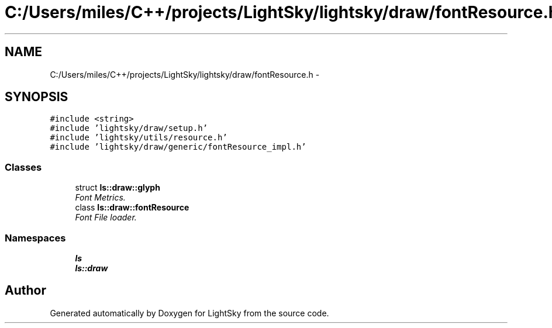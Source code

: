 .TH "C:/Users/miles/C++/projects/LightSky/lightsky/draw/fontResource.h" 3 "Sun Oct 26 2014" "Version Pre-Alpha" "LightSky" \" -*- nroff -*-
.ad l
.nh
.SH NAME
C:/Users/miles/C++/projects/LightSky/lightsky/draw/fontResource.h \- 
.SH SYNOPSIS
.br
.PP
\fC#include <string>\fP
.br
\fC#include 'lightsky/draw/setup\&.h'\fP
.br
\fC#include 'lightsky/utils/resource\&.h'\fP
.br
\fC#include 'lightsky/draw/generic/fontResource_impl\&.h'\fP
.br

.SS "Classes"

.in +1c
.ti -1c
.RI "struct \fBls::draw::glyph\fP"
.br
.RI "\fIFont Metrics\&. \fP"
.ti -1c
.RI "class \fBls::draw::fontResource\fP"
.br
.RI "\fIFont File loader\&. \fP"
.in -1c
.SS "Namespaces"

.in +1c
.ti -1c
.RI " \fBls\fP"
.br
.ti -1c
.RI " \fBls::draw\fP"
.br
.in -1c
.SH "Author"
.PP 
Generated automatically by Doxygen for LightSky from the source code\&.
